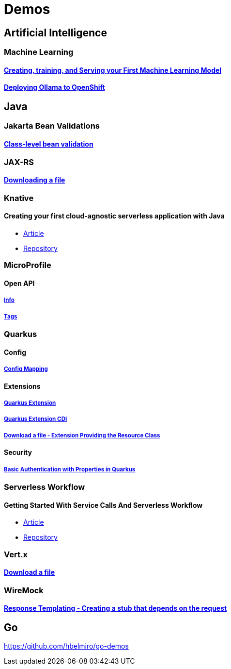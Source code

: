 = Demos

== Artificial Intelligence

=== Machine Learning

==== https://github.com/hbelmiro/demos/tree/main/tensorflow-train-and-serve[Creating, training, and Serving your First Machine Learning Model]

==== https://github.com/hbelmiro/demos/tree/main/ollama-openshift[Deploying Ollama to OpenShift]

== Java

=== Jakarta Bean Validations

==== https://github.com/hbelmiro/classlevel-bean-validations-demo[Class-level bean validation]

=== JAX-RS

==== https://github.com/hbelmiro/jax-rs-download-file-demo[Downloading a file]

=== Knative

==== Creating your first cloud-agnostic serverless application with Java

* https://blog.kie.org/2022/09/creating-your-first-cloud-agnostic-serverless-application-with-java.html[Article]

* https://github.com/hbelmiro/knative-serving-quarkus-demo[Repository]

=== MicroProfile

==== Open API

===== https://github.com/hbelmiro/smallrye-openapi-info-demo[Info]

===== https://github.com/hbelmiro/mp-openapi-tags-demo[Tags]

=== Quarkus

==== Config

===== https://github.com/hbelmiro/quarkus-config-mapping-demo[Config Mapping]

==== Extensions

===== https://github.com/hbelmiro/quarkus-extension-demo[Quarkus Extension]

===== https://github.com/hbelmiro/quarkus-extension-cdi-demo[Quarkus Extension CDI]

===== https://github.com/hbelmiro/quarkus-extension-jax-rs-download-file-demo[Download a file - Extension Providing the Resource Class]

==== Security

===== https://github.com/hbelmiro/quarkus-basic-auth-properties-demo[Basic Authentication with Properties in Quarkus]

=== Serverless Workflow

==== Getting Started With Service Calls And Serverless Workflow

* https://blog.kie.org/2022/05/getting-started-with-service-calls-and-serverless-workflow.html[Article]
* https://github.com/hbelmiro/getting-started-with-serverless-workflow[Repository]

=== Vert.x

==== https://github.com/hbelmiro/vertx-download-file-demo[Download a file]

=== WireMock

==== https://github.com/hbelmiro/wiremock-response-templating-demo[Response Templating - Creating a stub that depends on the request]

== Go

https://github.com/hbelmiro/go-demos
